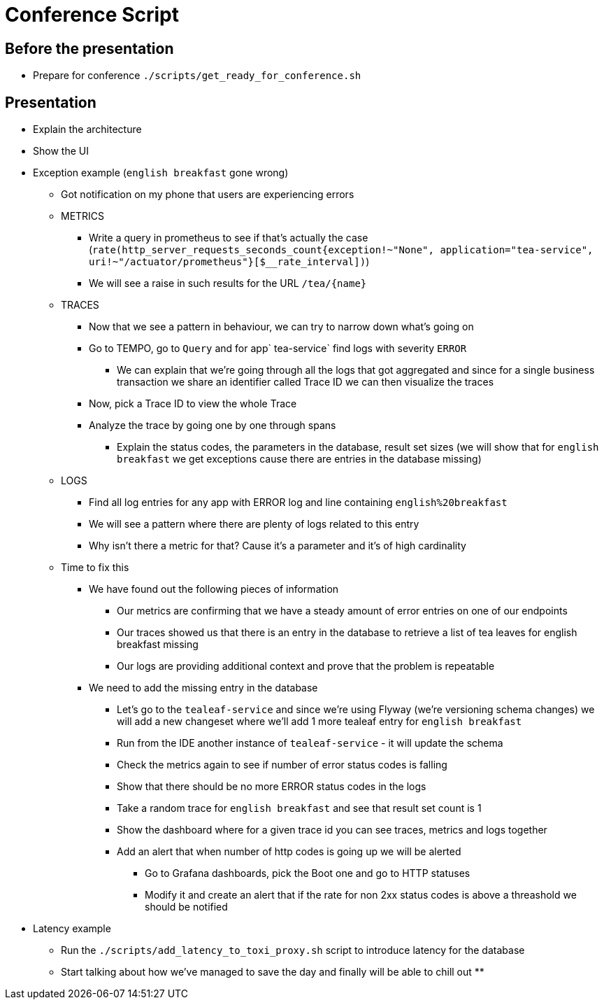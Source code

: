= Conference Script

== Before the presentation

* Prepare for conference `./scripts/get_ready_for_conference.sh`

== Presentation

* Explain the architecture
* Show the UI
* Exception example (`english breakfast` gone wrong)
** Got notification on my phone that users are experiencing errors
** METRICS
*** Write a query in prometheus to see if that's actually the case (`rate(http_server_requests_seconds_count{exception!~"None", application="tea-service", uri!~"/actuator/prometheus"}[$__rate_interval])`)
*** We will see a raise in such results for the URL `/tea/\{name}`
** TRACES
*** Now that we see a pattern in behaviour, we can try to narrow down what's going on
*** Go to TEMPO, go to `Query` and for app` tea-service` find logs with severity `ERROR`
**** We can explain that we're going through all the logs that got aggregated and since for a single business transaction we share an identifier called Trace ID we can then visualize the traces
*** Now, pick a Trace ID to view the whole Trace
*** Analyze the trace by going one by one through spans
**** Explain the status codes, the parameters in the database, result set sizes (we will show that for `english breakfast` we get exceptions cause there are entries in the database missing)
** LOGS
*** Find all log entries for any app with ERROR log and line containing `english%20breakfast`
*** We will see a pattern where there are plenty of logs related to this entry
*** Why isn't there a metric for that? Cause it's a parameter and it's of high cardinality
** Time to fix this
*** We have found out the following pieces of information
**** Our metrics are confirming that we have a steady amount of error entries on one of our endpoints
**** Our traces showed us that there is an entry in the database to retrieve a list of tea leaves for english breakfast missing
**** Our logs are providing additional context and prove that the problem is repeatable
*** We need to add the missing entry in the database
**** Let's go to the `tealeaf-service` and since we're using Flyway (we're versioning schema changes) we will add a new changeset where we'll add 1 more tealeaf entry for `english breakfast`
**** Run from the IDE another instance of `tealeaf-service` - it will update the schema
**** Check the metrics again to see if number of error status codes is falling
**** Show that there should be no more ERROR status codes in the logs
**** Take a random trace for `english breakfast` and see that result set count is 1
**** Show the dashboard where for a given trace id you can see traces, metrics and logs together
**** Add an alert that when number of http codes is going up we will be alerted
***** Go to Grafana dashboards, pick the Boot one and go to HTTP statuses
***** Modify it and create an alert that if the rate for non 2xx status codes is above a threashold we should be notified
* Latency example
** Run the `./scripts/add_latency_to_toxi_proxy.sh` script to introduce latency for the database
** Start talking about how we've managed to save the day and finally will be able to chill out
**

